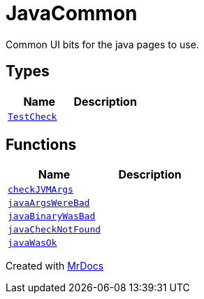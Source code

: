 [#JavaCommon]
= JavaCommon
:relfileprefix: 
:mrdocs:


Common UI bits for the java pages to use&period;



== Types
[cols=2]
|===
| Name | Description 

| xref:JavaCommon/TestCheck.adoc[`TestCheck`] 
| 

|===
== Functions
[cols=2]
|===
| Name | Description 

| xref:JavaCommon/checkJVMArgs.adoc[`checkJVMArgs`] 
| 

| xref:JavaCommon/javaArgsWereBad.adoc[`javaArgsWereBad`] 
| 

| xref:JavaCommon/javaBinaryWasBad.adoc[`javaBinaryWasBad`] 
| 

| xref:JavaCommon/javaCheckNotFound.adoc[`javaCheckNotFound`] 
| 

| xref:JavaCommon/javaWasOk.adoc[`javaWasOk`] 
| 

|===



[.small]#Created with https://www.mrdocs.com[MrDocs]#
